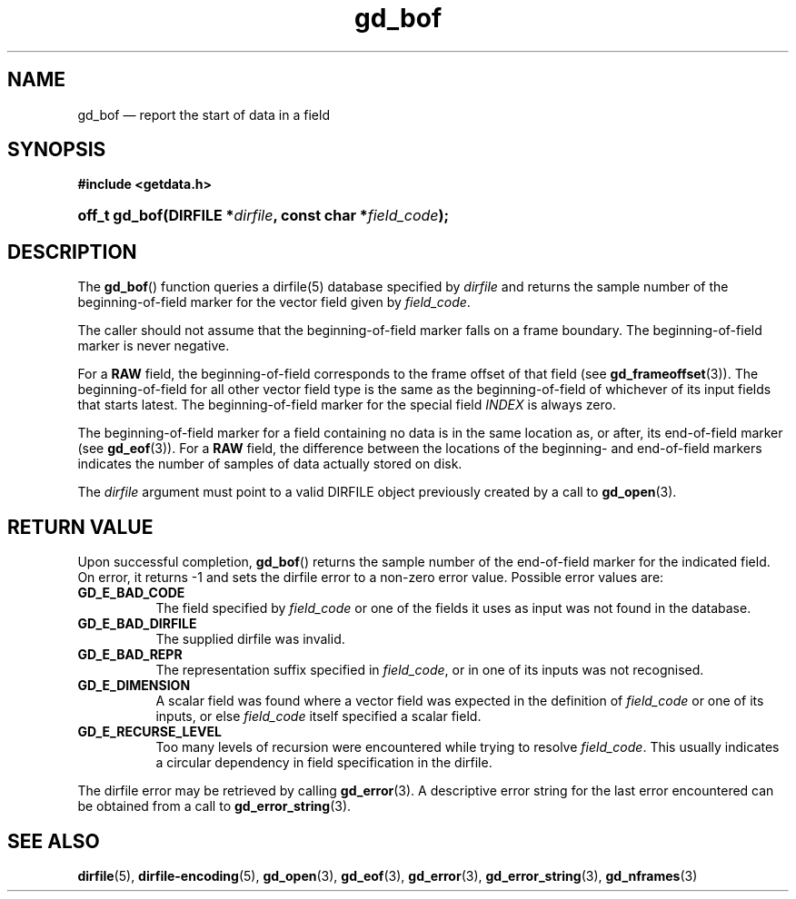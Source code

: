 .\" gd_bof.3.  The gd_bof man page.
.\"
.\" Copyright (C) 2010 D. V. Wiebe
.\"
.\""""""""""""""""""""""""""""""""""""""""""""""""""""""""""""""""""""""""
.\"
.\" This file is part of the GetData project.
.\"
.\" Permission is granted to copy, distribute and/or modify this document
.\" under the terms of the GNU Free Documentation License, Version 1.2 or
.\" any later version published by the Free Software Foundation; with no
.\" Invariant Sections, with no Front-Cover Texts, and with no Back-Cover
.\" Texts.  A copy of the license is included in the `COPYING.DOC' file
.\" as part of this distribution.
.\"
.TH gd_bof 3 "15 October 2010" "Version 0.7.0" "GETDATA"
.SH NAME
gd_bof \(em report the start of data in a field
.SH SYNOPSIS
.B #include <getdata.h>
.HP
.nh
.ad l
.BI "off_t gd_bof(DIRFILE *" dirfile ", const char *" field_code );
.hy
.ad n
.SH DESCRIPTION
The
.BR gd_bof ()
function queries a dirfile(5) database specified by
.I dirfile
and returns the sample number of the beginning-of-field marker for the vector
field given by
.IR field_code .

The caller should not assume that the beginning-of-field marker falls on a
frame boundary.  The beginning-of-field marker is never negative.

For a
.B RAW
field, the beginning-of-field corresponds to the frame offset of that field
(see
.BR gd_frameoffset (3)).
The beginning-of-field for all other vector field type is the same as the
beginning-of-field of whichever of its input fields that starts latest.  The
beginning-of-field marker for the special field
.I INDEX
is always zero.

The beginning-of-field marker for a field containing no data is in the same
location as, or after, its end-of-field marker (see
.BR gd_eof (3)).
For a
.B RAW
field, the difference between the locations of the beginning- and end-of-field
markers indicates the number of samples of data actually stored on disk.

The 
.I dirfile
argument must point to a valid DIRFILE object previously created by a call to
.BR gd_open (3).

.SH RETURN VALUE
Upon successful completion,
.BR gd_bof ()
returns the sample number of the end-of-field marker for the indicated field.
On error, it returns -1 and sets the dirfile error to a non-zero error value.
Possible error values are:
.TP 8
.B GD_E_BAD_CODE
The field specified by
.I field_code
or one of the fields it uses as input was not found in the database.
.TP
.B GD_E_BAD_DIRFILE
The supplied dirfile was invalid.
.TP
.B GD_E_BAD_REPR
The representation suffix specified in
.IR field_code ,
or in one of its inputs was not recognised.
.TP
.B GD_E_DIMENSION
A scalar field was found where a vector field was expected in the definition
of
.I field_code 
or one of its inputs, or else
.I field_code
itself specified a scalar field.
.TP
.B GD_E_RECURSE_LEVEL
Too many levels of recursion were encountered while trying to resolve
.IR field_code .
This usually indicates a circular dependency in field specification in the
dirfile.
.P
The dirfile error may be retrieved by calling
.BR gd_error (3).
A descriptive error string for the last error encountered can be obtained from
a call to
.BR gd_error_string (3).
.SH SEE ALSO
.BR dirfile (5),
.BR dirfile-encoding (5),
.BR gd_open (3),
.BR gd_eof (3),
.BR gd_error (3),
.BR gd_error_string (3),
.BR gd_nframes (3)
